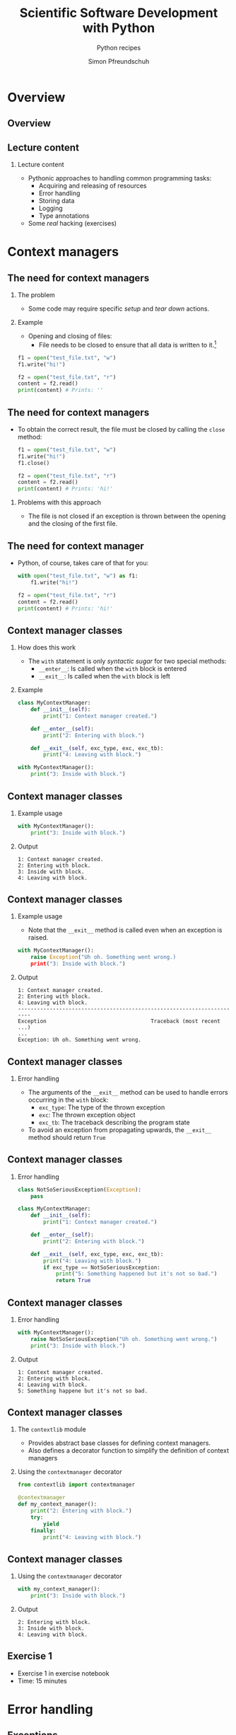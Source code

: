 #+TITLE: Scientific Software Development with Python
#+SUBTITLE: Python recipes
#+AUTHOR: Simon Pfreundschuh
#+OPTIONS: H:2 toc:nil
#+LaTeX_HEADER: \institute{Department of Space, Earth and Environment}
#+LaTeX_HEADER: \setbeamerfont{title}{family=\sffamily, series=\bfseries, size=\LARGE}
#+LATEX_HEADER: \usepackage[style=authoryear]{biblatex}
#+LATEX_HEADER: \usepackage{siunitx}
#+LaTeX_HEADER: \usetheme{chalmers}
#+LATEX_HEADER: \usepackage{subcaption}
#+LATEX_HEADER: \usepackage{amssymb}
#+LATEX_HEADER: \usepackage{dirtree}
#+LATEX_HEADER: \usemintedstyle{monokai}
#+LATEX_HEADER: \usepackage{pifont}
#+LATEX_HEADER: \definecolor{light}{HTML}{CCCCCC}
#+LATEX_HEADER: \definecolor{dark}{HTML}{353535}
#+LATEX_HEADER: \definecolor{green}{HTML}{008800}
#+LATEX_HEADER: \definecolor{source_file}{rgb}{0.82, 0.1, 0.26}
#+LATEX_HEADER: \newcommand{\greencheck}{{\color{green}\ding{51}}}
#+LATEX_HEADER: \newcommand{\redcross}{{\color{red}\ding{55}}}
#+LATEX_HEADER: \newcommand{\question}{{\color{yellow}\textbf{???}}}
#+LATEX_HEADER: \addbibresource{literature.bib}
#+LATEX_HEADER: \newmintinline[pyil]{Python}{style=default, bgcolor=light}
#+BEAMER_HEADER: \AtBeginSection[]{\begin{frame}<beamer>\frametitle{Agenda}\tableofcontents[currentsection]\end{frame}}

* Overview
** Overview
  \centering
  \includegraphics[width=0.6\textwidth]{figures/dimensions_of_software_development_part_2}

** Lecture content
*** Lecture content
   - Pythonic approaches to handling common programming tasks:
     - Acquiring and releasing of resources
     - Error handling
     - Storing data
     - Logging
     - Type annotations
   - Some /real/ hacking (exercises)

* Context managers
** The need for context managers
*** The problem
    - Some code may require specific /setup/ and 
      /tear down/ actions.
*** Example
    - Opening and closing of files:
      - File needs to be closed to ensure that all data is written to it.[fn:1]

    #+attr_latex: :options fontsize=\scriptsize, bgcolor=dark
    #+BEGIN_SRC Python
    f1 = open("test_file.txt", "w")
    f1.write("hi!")

    f2 = open("test_file.txt", "r")
    content = f2.read()
    print(content) # Prints: ''
    #+END_SRC 

[fn:1]  This is called /buffering/ and implemented to minimize the number of slow hard disc accesses.

** The need for context managers

   - To obtain the correct result, the file must be closed by calling the =close= method:

    #+attr_latex: :options fontsize=\scriptsize, bgcolor=dark
    #+BEGIN_SRC Python
    f1 = open("test_file.txt", "w")
    f1.write("hi!")
    f1.close()

    f2 = open("test_file.txt", "r")
    content = f2.read()
    print(content) # Prints: 'hi!'
    #+END_SRC

*** Problems with this approach
    - The file is not closed if an exception is thrown
      between the opening and the closing of the first file.

** The need for context manager

   - Python, of course, takes care of that for you:

    #+attr_latex: :options fontsize=\scriptsize, bgcolor=dark
    #+BEGIN_SRC Python
    with open("test_file.txt", "w") as f1:
        f1.write("hi!")

    f2 = open("test_file.txt", "r")
    content = f2.read()
    print(content) # Prints: 'hi!'
    #+END_SRC

** Context manager classes
*** How does this work
    - The =with= statement is only /syntactic sugar/ for two special methods:
      - =__enter__=: Is called when the =with= block is entered
      - =__exit__=: Is called when the =with= block is left

*** Example

    #+attr_latex: :options fontsize=\tiny, bgcolor=dark
    #+BEGIN_SRC Python
    class MyContextManager:
        def __init__(self):
            print("1: Context manager created.")

        def __enter__(self):
            print("2: Entering with block.")

        def __exit__(self, exc_type, exc, exc_tb):
            print("4: Leaving with block.")

    with MyContextManager():
        print("3: Inside with block.")
    #+END_SRC
            
** Context manager classes

*** Example usage

    #+attr_latex: :options fontsize=\scriptsize, bgcolor=dark
    #+BEGIN_SRC Python
    with MyContextManager():
        print("3: Inside with block.")
    #+END_SRC

*** Output

    #+attr_latex: :options fontsize=\scriptsize, bgcolor=light
    #+BEGIN_SRC text
    1: Context manager created.
    2: Entering with block.
    3: Inside with block.
    4: Leaving with block.
    #+END_SRC

** Context manager classes

*** Example usage
    - Note that the =__exit__= method is called even when an exception
      is raised.

    #+attr_latex: :options fontsize=\scriptsize, bgcolor=dark
    #+BEGIN_SRC Python
    with MyContextManager():
        raise Exception("Uh oh. Something went wrong.)
        print("3: Inside with block.")
    #+END_SRC

*** Output

    #+attr_latex: :options fontsize=\scriptsize, bgcolor=light
    #+BEGIN_SRC text
    1: Context manager created.
    2: Entering with block.
    4: Leaving with block.
    -----------------------------------------------------------------------
    Exception                                 Traceback (most recent ...)
    ...
    Exception: Uh oh. Something went wrong.
    #+END_SRC

** Context manager classes

*** Error handling
    - The arguments of the  =__exit__= method can be used to handle errors
      occurring in the =with= block:
      - =exc_type=: The type of the thrown exception
      - =exc=: The thrown exception object
      - =exc_tb=: The traceback describing the program state
    - To avoid an exception from propagating upwards, the =__exit__= method
      should return =True=

** Context manager classes

*** Error handling

    #+attr_latex: :options fontsize=\tiny, bgcolor=dark
    #+BEGIN_SRC python
    class NotSoSeriousException(Exception):
        pass

    class MyContextManager:
        def __init__(self):
            print("1: Context manager created.")

        def __enter__(self):
            print("2: Entering with block.")

        def __exit__(self, exc_type, exc, exc_tb):
            print("4: Leaving with block.")
            if exc_type == NotSoSeriousException:
                print("5: Something happened but it's not so bad.")
                return True
    #+END_SRC

** Context manager classes

*** Error handling

    #+attr_latex: :options fontsize=\scriptsize, bgcolor=dark
    #+BEGIN_SRC python
    with MyContextManager():
        raise NotSoSeriousException("Uh oh. Something went wrong.")
        print("3: Inside with block.")
    #+END_SRC

*** Output

    #+attr_latex: :options fontsize=\scriptsize, bgcolor=light
    #+BEGIN_SRC text
    1: Context manager created.
    2: Entering with block.
    4: Leaving with block.
    5: Something happene but it's not so bad.
    #+END_SRC


** Context manager classes

*** The =contextlib= module
    - Provides abstract base classes for defining context managers.
    - Also defines a decorator function to simplify the definition of
      context managers

*** Using the =contextmanager= decorator

    #+attr_latex: :options fontsize=\scriptsize, bgcolor=dark
    #+BEGIN_SRC python
    from contextlib import contextmanager

    @contextmanager
    def my_context_manager():
        print("2: Entering with block.")
        try:
            yield
        finally:
            print("4: Leaving with block.")
    #+END_SRC
   
** Context manager classes

*** Using the =contextmanager= decorator

    #+attr_latex: :options fontsize=\scriptsize, bgcolor=dark
    #+BEGIN_SRC python
    with my_context_manager():
        print("3: Inside with block.")
    #+END_SRC

*** Output

    #+attr_latex: :options fontsize=\scriptsize, bgcolor=light
    #+BEGIN_SRC text
    2: Entering with block.
    3: Inside with block.
    4: Leaving with block.
    #+END_SRC

** Exercise 1

   - Exercise 1 in exercise notebook
   - Time: 15 minutes


* Error handling
** Exceptions  
*** Raising exception
    - Exceptions are special objects used to signal an error occurring
      in a program.
    - Exceptions are /raised/ using the =raise= keyword:

    #+attr_latex: :options fontsize=\scriptsize, bgcolor=dark
    #+BEGIN_SRC python
    raise Exception("Uh oh, something went wrong.")
    #+END_SRC

    - When an exception is raised,  execution of the current function and any calling functions
      stops. The exception propagates upwards in the call stack until it is either caught or program
      execution is aborted.

    #+attr_latex: :options fontsize=\scriptsize, bgcolor=dark
    #+BEGIN_SRC python
    def a_fragile_function():
        print("This will be printed.")
        raise Exception("Uh oh, something went wrong.")
        print("This will not be printed.")
    #+END_SRC

** Exceptions  
*** Tracebacks

    - When an exception propagates all the way up to the interpreter it is printed
      together with a traceback of the call stack, which helps to identify the problem:

    #+attr_latex: :options fontsize=\scriptsize, bgcolor=light
    #+BEGIN_SRC text
    ~/ssdp/lectures/10/test_module.py in a_fragile_function()
          1 def a_fragile_function():
    ----> 2     raise Exception("Uh oh, something went wrong.")

    Exception: Uh oh, something went wrong.
    #+END_SRC

** Handling exceptions
*** Handling exceptions
    - Error are handled using special blocks =try, except, else, finally=.
*** Basic error handling
    - If we want to try something but don't care if it works
    - The =try= block designates a region of codes in which an error may occur.
    - The =except= keyword is followed by the exception type that we want to catch.

    #+attr_latex: :options fontsize=\scriptsize, bgcolor=dark
    #+BEGIN_SRC python
    try:
        a_fragile_function()
    except Exception:
        pass
    #+END_SRC

** Handling exceptions
*** The problem with excepting too general exceptions
    - The =Exception= class is the base class for all built-in exceptions.
    - =except Exception= therefore handles /all possible exceptions/, which is seldomly
      what we want to achieve.
*** Example
    - In the example below I wouldn't even realize, that there is a spelling error
      in the function I intended to call:

    #+attr_latex: :options fontsize=\scriptsize, bgcolor=dark
    #+BEGIN_SRC python
    try:
        a_fagile_function()
    except Exception:
        pass
    print("This codes executes correctly despite the spelling error.")
    #+END_SRC

** Handling exceptions
   \begin{alertblock}{Excepting too general exceptions}
   \texttt{except} blocks that specify a very general exception class
   (or no exception class at all) are considered bad practice.
   \end{alertblock}

** A better approach

   - When you raise an exception, define a custom exception class:

    #+attr_latex: :options fontsize=\scriptsize, bgcolor=dark
    #+BEGIN_SRC python
    class ExampleError(exception): pass

    def a_fragile_function():
        """
        This function throws an error.

        Raises:
            ExampleError: Raised when the funciton is called.
        """
        print("This will be printed.")
        raise ExampleError("Uh oh, something went wrong.")
        print("This will not be printed.")
    #+END_SRC

   - \textbf{Note}: Exceptions raised by a function must be documented.

** A better approach

   - Calling code can now handle the  exceptions that it really intends to handle:

    #+attr_latex: :options fontsize=\scriptsize, bgcolor=dark
    #+BEGIN_SRC python
    try:
        a_fagile_function()
    except ExampleError:
        pass
    #+END_SRC

   - The exception caused by the misspelled function name now propagates upwards as expected:

    #+attr_latex: :options fontsize=\scriptsize, bgcolor=light
    #+BEGIN_SRC text
    NameError: name 'a_fagile_function' is not defined
    #+END_SRC

** Handling exceptions

   - A =try= block can be followed by multiple =except= blocks:
    #+attr_latex: :options fontsize=\scriptsize, bgcolor=dark
    #+BEGIN_SRC python
    from test_module import a_fragile_function, ExampleError
    try:
        a_fagile_function()
    except ExampleError:
        pass
    except NameError:
        print("You made a spelling mistake!")
        
    #+END_SRC

   - The exception caused by the misspelled function name now propagates up as expected:

*** Output

    #+attr_latex: :options fontsize=\scriptsize, bgcolor=light
    #+BEGIN_SRC text
    You made a spelling mistake!
    #+END_SRC

** Handling exceptions
*** The =else= and =finally= blocks
    - The =except= blocks can be followed by an =else= and a =finally= block:
      - The =else= block:
        - Executed only if no exception was encountered in =try= block.
      - The =finally= block:
        - Executed independent of outcome from =try= block
        - Useful to perform clean up operations (like =__exit__= in a context manager)

** Handling exceptions
*** Example

    #+attr_latex: :options fontsize=\scriptsize, bgcolor=dark
    #+BEGIN_SRC python
    from test_module import a_fragile_function, ExampleError
    try:
        # Acquire resources and try to obtain input. If that
        # doesn't work, continue.
        get_resources()
        input = get_input()
    except ExampleError:
        pass
    except NameError:
        print("You made a spelling mistake!")
    else:
        # If we have obtained erroneous input propagations should
        # propagate upwards.
        check_input()
    finally:
        # Always release resources again.
        release_resources()
    #+END_SRC

** Handling exceptions
*** What's the =else= block for?
    - Code that should execute /before the/ =finally= block
      but for which you don't want to catch error should go in the
      =else= block
    - This is better than adding more statements to the =try= block
      because it avoids exceptions from being /swallowed/.

** Custom exceptions
*** Define a root exception for your module
    - If you define custom exceptions in your package, it is
      \textbf{good practice} to define a root exception.
    - The root exception should be the base class for all
      exception classes defined in your package
    - This allows calling code distinguish exception from your
      code from other exceptions.
      
    #+attr_latex: :options fontsize=\scriptsize, bgcolor=dark
    #+BEGIN_SRC python
    class TestModuleException(Exception):
        """Base class for all exceptions from the ``test_module``."""

    class ExampleError(TestModuleException):
        """Example error raised from the ``test_modul``."""
    #+END_SRC

* Serializing objects
** Serializing objects
*** The problem
    - How do we store custom classes to disk?
    - Serialization: Converting a class hierarchy to a 1-dimensional
      data stream
      
*** Naive approach
    - Define =load= and =save= methods which store and read objects to and from disk
      using primitive data types (numbers and strings).

** Serializing objects

*** The pythonic approach: =pickle=

    - The =pickle= module allows storing /most/ Python classes
      as binary data.
    
    #+attr_latex: :options fontsize=\tiny, bgcolor=dark
    #+BEGIN_SRC python
    import random
    import pickle

    class MyClass:
        def __init__(self, n):
            self.data = list(range(n))

    my_object = MyClass(10)
    print(my_object.data)        # Prints: [0, ..., 9]

    # Note: Need to open file in binary mode ("wb")!
    with open("my_class.pckl", "wb") as file:
        pickle.dump(my_object, file)

    # Note: Need to open file in binary mode ("rb")!
    with open("my_class.pckl", "rb") as file:
        my_loaded_object = pickle.load(file)

    print(my_loaded_object.data) # Prints: [0, ..., 9]
    #+END_SRC


** Pickle
*** Restrictions
    - Functions and classes are pickled by name reference
      - Pickle only stores class data, not the the code defining the class
      - They must be importable from the environment where the unpickling
        is performed
    - Certain types that interact with the computing environment cannot be
      pickled

** Pickle
*** Example
#+attr_latex: :options fontsize=\tiny, bgcolor=dark
#+BEGIN_SRC python
class MyClass:

    def __init__(self, filename):
        self.file_handle = open(filename, "w")

    def __del__(self):
        if (self.file_handle):
            self.file_handle.close()
            self.file_handle = None

my_object = MyClass("some_file.txt")

with open("my_object.pckl", "wb") as file:
    pickle.dump(my_object, file)
#+END_SRC

*** Output

  #+attr_latex: :options fontsize=\tiny, bgcolor=light
  #+BEGIN_SRC text
  TypeError: cannot serialize '_io.TextIOWrapper' object
  #+END_SRC
  
** Pickle
*** Customizing pickling behavior
    - To avoid these problems pickling behavior can be customized
      using the =__setstate__= and =__getstate__= special methods.
#+attr_latex: :options fontsize=\tiny, bgcolor=dark
#+BEGIN_SRC python
class MyClass:

    def __init__(self, filename):
        self.filename = filename
        self.file_handle = open(filename, "w")

    def __setstate__(self, state):
        self.file_handle = open(state["filename"])

    def __getstate__(self):
        return {"filename": self.filename}

    def __del__(self):
        if (self.file_handle):
            self.file_handle.close()
            self.file_handle = None
#+END_SRC

** Pickle
   \begin{alertblock}{Warning}
   Unpickling data is a security risk. Only unpickle data from
   trusted sources.\footnote{We'll see more of this later.}
   \end{alertblock}
   

** JSON
*** Serialization using =json=
    - Uses JavaScript Object Notation (JSON) format
    - Stores data in (human-readable) text files
    - Cross-language compatibility
    - Works only for lists, dicts and primitive types
    - Considered safe

    #+attr_latex: :options fontsize=\tiny, bgcolor=dark
    #+BEGIN_SRC python
    import json

    data = [1, 2, "data"]

    with open("data.json", "w") as file:
        json.dump(data, file)

    with open("data.json", "rt") as file:
        data_loaded = json.load(file)

    print(data_loaded)
    #+END_SRC


** JSON
*** Serializing custom classes with =json=
    - Can define custom /encoder/ and /decoder/ classes
    - Provided to =dump= and =load= methods using the =cls= argument.
    
    #+attr_latex: :options fontsize=\tiny, bgcolor=dark
    #+BEGIN_SRC python
    import json
    from json import JSONEncoder, JSONDecoder

    class MyClassEncoder(JSONEncoder):
        ...

    class MyClassDecoder(JSONDecoder):
        ...

    my_object = MyClass("some_file.txt")
    with open("my_object.json", "w") as file:
        json.dump(my_object, file, cls=MyClassEncoder)

    with open("my_object.json", "r") as file:
        my_object = json.load(file, cls=MyClassDecoder)
    #+END_SRC

** JSON
*** The custom encoder
    - Should from =JSONEncoder= base class
    - Should override =default(obj)= method, which turns an object
      into a representation of =json= serializable datatypes.
    - Should handle objects of targeted class and delegate reset
      to base class implementation.
    
    #+attr_latex: :options fontsize=\scriptsize, bgcolor=dark
    #+BEGIN_SRC python
    class MyClassEncoder(JSONEncoder):
        def default(self, obj):
            if isinstance(obj, MyClass):
                return {"MyClass": obj.filename}
    #+END_SRC

** JSON
*** The custom decoder
    - Should inherit from =JSONDecoder= base class.
    - Should provide custom =object_hook= to =__init__= call
      of base class.
    - =object_hook= should check if a loaded =json= object
      should be turned into an object of the custom class.
    
    #+attr_latex: :options fontsize=\scriptsize, bgcolor=dark
    #+BEGIN_SRC python
    class MyClassDecoder(JSONDecoder):
        def __init__(self, *args, **kwargs):
            super().__init__(*args, object_hook=self.object_hook, **kwargs)

        def object_hook(self, obj):
            if "MyClass" in obj:
                return MyClass(obj["MyClass"])
            return obj
    #+END_SRC

** Notes on =pickle= and =json=
*** Notes on =pickle= and =json=
    - Both =pickle= and =json= also provide the =dumps= and =loads=
      methods, which write and read data to and from stream object instead
      of file handles, respectively.
    - Prefer specialized data formats when storing large data (NetCDF, HDF5).

** Excercise 2
   - Exercise 2 on exercise sheet
   - Time: 15 minutes

* Log messages
** Log messages
*** The problem
    - For diagnostic purposes it is often useful to provide
      messages from different parts of a program
*** The solution
    - The =logging= module provides a standardized solution
      to handle logging of information

** Log messages
*** Types of messages
    - =DEBUG= :: Detailed information for diagnosing problems
    - =INFO= :: General information
    - =WARNING= :: Something unexpected happened but things still work.
    - =ERROR= :: Something unexpected happened and the program was not able
                 to perform a certain function[fn:3].
    - =CRITICAL= :: A very serious error

[fn:3] This should only be used when the program can resume execution. Otherwise throw an exception.

** Log messages
*** Example
    #+attr_latex: :options fontsize=\scriptsize, bgcolor=dark
    #+BEGIN_SRC python
    import logging
    logger = logging.getLogger("test_logger")
    logger.debug("A debug message.")
    logger.info("An info message.")
    logger.warning("A warning.")
    logger.error("An error.")
    logger.critical("A critical error.")
    #+END_SRC

*** Output
    - By default, only messages with levels higher or equal than
      warning are printed.

    #+attr_latex: :options fontsize=\scriptsize, bgcolor=light
    #+BEGIN_SRC text
    A warning.
    An error.
    An critical error.
    #+END_SRC

** Log messages
*** Controlling the output level

    - The logging behavior should be customized using the =basicConfig= function
      upon program start.
      

    #+attr_latex: :options fontsize=\scriptsize, bgcolor=dark
    #+BEGIN_SRC python
    import logging
    loggin.basicConfig(level=logging.DEBUG)
    logger = logging.getLogger("test_logger")
    logger.debug("A debug message.")
    #+END_SRC

*** Output
    #+attr_latex: :options fontsize=\scriptsize, bgcolor=light
    #+BEGIN_SRC text
    DEBUG:test_logger:A debug message.
    #+END_SRC



** Log messages
*** Controlling message formatting

    - The message format can be customized by providing
      a custom format string:

    #+attr_latex: :options fontsize=\scriptsize, bgcolor=dark
    #+BEGIN_SRC python
    import logging
    format_string = "{name} ( {levelname:10} ) :: {message} "
    loggin.basicConfig(level=logging.DEBUG,
                       format=format_string,
                       style="{")
    logger = logging.getLogger("test_logger")
    logger.debug("A debug message.")
    #+END_SRC

*** Output
    #+attr_latex: :options fontsize=\scriptsize, bgcolor=light
    #+BEGIN_SRC text
    __main__ ( DEBUG      ) :: A debug message. 
    #+END_SRC

** Log messages
*** Logging to a file

    - This will store log output to =log.txt=.
    #+attr_latex: :options fontsize=\scriptsize, bgcolor=dark
    #+BEGIN_SRC python
    import logging
    loggin.basicConfig(level=logging.DEBUG, filename="log.txt", mode="w")
    logger = logging.getLogger("test_logger")
    logger.debug("A debug message.")
    #+END_SRC

** Log messages
*** Handling output from different modules
    - It is useful to separate output from different modules by using
      different logger objects[fn:4]:
    #+attr_latex: :options fontsize=\scriptsize, bgcolor=dark
    #+BEGIN_SRC python
    import logging
    logger = logging.getLogger(__name__)
    #+END_SRC

[fn:4] The =__name__= attribute of contains the filename of the current file.
  
** Log message
*** Application example
    - Finally, you can combine the =logging= module
      with =argparse= to interactively control the logging
      behavior of your command line application:

    #+attr_latex: :options fontsize=\tiny, bgcolor=dark
    #+BEGIN_SRC python
    import argparse
    import logging

    parser = argparse.ArgumentParser(description='Logging example.')
    parser.add_argument('--verbose', action='store_true')

    args = parser.parse_args()
    if args.verbose:
        logging_level = logging.DEBUG
    else:
        logging_level = logging.WARNING

    format_string = "{name} ( {levelname:10} ) :: {message} "
    logging.basicConfig(level=logging_level, format=format_string, style="{")
    logger = logging.getLogger(__name__)
    logger.debug("A debug message.")
    logger.info("An info message.")
    logger.warning("A warning.")
    ...
    #+END_SRC

** Log message
*** Non-verbose output

    #+attr_latex: :options fontsize=\tiny, bgcolor=light
    #+BEGIN_SRC text
    $ python logging_example.py 
    __main__ ( WARNING    ) :: A warning. 
    __main__ ( ERROR      ) :: An error. 
    __main__ ( CRITICAL   ) :: A critical error. 
    #+END_SRC

*** Verbose output

    #+attr_latex: :options fontsize=\tiny, bgcolor=light
    #+BEGIN_SRC text
    $ python logging_example.py --verbose
    __main__ ( DEBUG      ) :: A debug message. 
    __main__ ( INFO       ) :: An info message. 
    __main__ ( WARNING    ) :: A warning. 
    __main__ ( ERROR      ) :: An error. 
    #+END_SRC

* Type annotations
** Type annotations
*** Example from last lecture
    - Python supports type hints since version 3.5:

    #+attr_latex: :options fontsize=\tiny, bgcolor=dark
    #+BEGIN_SRC python
    from dataclasses import dataclass
    @dataclass
    class Record:
      id: int
      name: str
      properties: list
      record = Record(1, "name", [])
    #+END_SRC

** Type annotations
*** Example from last lecture
    - However, type annotation are not enforced:

    #+attr_latex: :options fontsize=\scriptsize, bgcolor=dark
    #+BEGIN_SRC python
    # This is valid although the first to arguments
    # are swapped.
    record = Record("name", 1, [])
    #+END_SRC

** Type annotations
*** Checking types with =mypy=
    - To check types an external tool such as =mypy= is required:
    #+attr_latex: :options fontsize=\scriptsize, bgcolor=light
    #+BEGIN_SRC text
    $ pip install mypy
    #+END_SRC
    - Then types can be checked as follows:
    #+attr_latex: :options fontsize=\tiny, bgcolor=light
    #+BEGIN_SRC text
    python -m mypy type_example.py 
    type_example.py:9: error: Argument 1 to "Record" has incompatible type "str"; expected "int"
    type_example.py:9: error: Argument 2 to "Record" has incompatible type "int"; expected "str"
    Found 2 errors in 1 file (checked 1 source file)
    #+END_SRC

** Type annotations
*** Annotating functions
    - Types hints can be used to specify types
      for arguments as well as return type
    - Example from Python docs[fn:5]:
    #+attr_latex: :options fontsize=\scriptsize, bgcolor=dark
    #+BEGIN_SRC python
    Vector = list[float] # Type alias

    def scale(scalar: float, vector: Vector) -> Vector:
        return [scalar * num for num in vector]
    #+END_SRC

[fn:5] https://docs.python.org/3/library/typing.html
      
** Type annotations
*** Advanced type annotations
    - The =typing= module provides special type objects
      to specify types for e.g. callables and sequences

    #+attr_latex: :options fontsize=\scriptsize, bgcolor=dark
    #+BEGIN_SRC python
    from typing import List, Sequence, Callable

    Vector = List[float]
    Functional = Callable[[Vector], float]

    def dot_product(x: Vector, y: Vector) -> float:
        return sum([a * b for a, b in zip(x, y)])

    def apply(f: Functional, vectors: Sequence[Vector]) -> Sequence[float]:
        return [f(v) for v in vectors]

    apply(dot_product, [[1.0, 0.0], [0.0, 1.0]]) # Doesn't pass type check.
    apply(lambda x: dot_product(x, x), [[1.0, 0.0], [0.0, 1.0]])
    #+END_SRC

** Type annotations
*** Advantages
    - Type hints allow static type checkers to catch logical
      errors such as this one[fn:6]:
    #+attr_latex: :options fontsize=\scriptsize, bgcolor=dark
    #+BEGIN_SRC python
    from typing import List, Sequence, Callable

    def do_something(input List[int]):
        for i in input:
            i.something() # Error: int has not attribute something.
    #+END_SRC
    - Type hints make your code easier to understand
[fn:6] Using =mypy= in your IDE will thus help you catch logical errors while programming.

** Excercise 3
   - Exercise 3 on exercise sheet
   - Time: 15 minutes
  
** Summary
*** What we have learned
    - Special syntax to handle errors and context
    - Object oriented approaches to storing data, logging
    - Using types hints for /gradual typing/

** Conclusions
*** Conclusions
    - Python is complex and keeps changing
      - There is a lot to learn
    - General principles:
      - Object orientation
      - Customizing behavior using special methods
      
